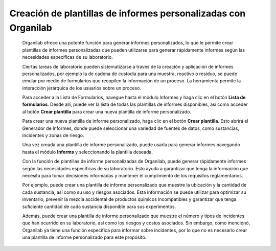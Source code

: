 Creación de plantillas de informes personalizadas con Organilab
====================================================================

    Organilab ofrece una potente función para generar informes personalizados, lo que le permite crear plantillas de informes personalizadas que pueden utilizarse para generar rápidamente informes según las necesidades específicas de su laboratorio.

    Ciertas tareas de laboratorio pueden sistematizarse a través de la creación y aplicación de informes personalizados, por ejemplo la de cadena de custodia para una muestra, reactivo o residuo, se puede emular por medio de formularios  que recopilen la información de un proceso. La  herramienta permite la interacción jerárquica de los usuarios  sobre un proceso.

    Para acceder a la Lista de Formularios, navegue hasta el módulo Informes y haga clic en el botón **Lista de formularios**. Desde allí, puede ver la lista de todas las plantillas de informes disponibles, así como acceder al botón **Crear plantilla** para crear una nueva plantilla de informe personalizado.

    Para crear una nueva plantilla de informe personalizado, haga clic en el botón **Crear plantilla**. Esto abrirá el Generador de Informes, donde puede seleccionar una variedad de fuentes de datos, como sustancias, incidentes y zonas de riesgo.

    Una vez creada una plantilla de informe personalizado, puede usarla para generar informes navegando hasta el módulo **Informs** y seleccionando la plantilla deseada.

    Con la función de plantillas de informe personalizadas de Organilab, puede generar rápidamente informes según las necesidades específicas de su laboratorio. Esto ayuda a garantizar que tenga la información que necesita para tomar decisiones informadas y mantener el cumplimiento de los requisitos reglamentarios.

    Por ejemplo, puede crear una plantilla de informe personalizado que muestre la ubicación y la cantidad de cada sustancia, así como su uso y riesgos asociados. Esta información se puede utilizar para optimizar su inventario, prevenir la mezcla accidental de productos químicos incompatibles y garantizar que tenga suficiente cantidad de cada sustancia disponible para sus experimentos.

    Además, puede crear una plantilla de informe personalizado que muestre el número y tipos de incidentes que han ocurrido en su laboratorio, así como los riesgos y costos asociados. Sin embargo, como mencionó, Organilab ya tiene una función específica para informar sobre incidentes, por lo que no es necesario crear una plantilla de informe personalizado para este propósito.
